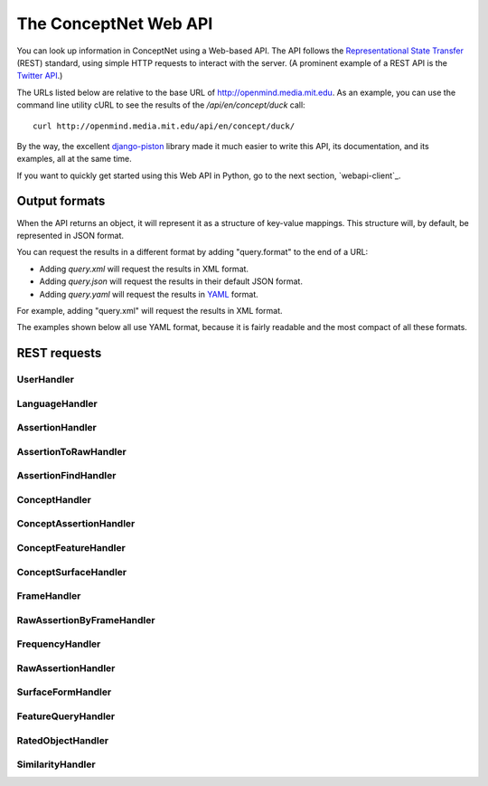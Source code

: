 
.. _webapi:

The ConceptNet Web API
======================

You can look up information in ConceptNet using a Web-based API. The API
follows the `Representational State Transfer`_ (REST) standard, using simple
HTTP requests to interact with the server. (A prominent example of a REST API
is the `Twitter API`_.)

.. _`Representational State Transfer`: http://en.wikipedia.org/wiki/Representational_State_Transfer
.. _`Twitter API`: http://apiwiki.twitter.com/Twitter-API-Documentation

The URLs listed below are relative to the base URL of http://openmind.media.mit.edu. As an
example, you can use the command line utility cURL to see the results of the
`/api/en/concept/duck` call::

  curl http://openmind.media.mit.edu/api/en/concept/duck/

By the way, the excellent `django-piston`_ library made it much easier to write
this API, its documentation, and its examples, all at the same time.

.. _`django-piston`: http://bitbucket.org/jespern/django-piston/wiki/Home

If you want to quickly get started using this Web API in Python, go to the next
section, `webapi-client`_.

Output formats
--------------

When the API returns an object, it will represent it as a structure of key-value
mappings. This structure will, by default, be represented in JSON format.

You can request the results in a different format by adding "query.format" to
the end of a URL:

- Adding `query.xml` will request the results in XML format.
- Adding `query.json` will request the results in their default JSON format.
- Adding `query.yaml` will request the results in YAML_ format.
  
.. _YAML: http://yaml.org

For example, adding "query.xml" will request the results in XML format.

The examples shown below all use YAML format, because it is fairly readable and
the most compact of all these formats.

REST requests
-------------



UserHandler
.......................................

.. function:: /api/user/{username}/

    
    **Checking users**: A GET request to this URL will confirm whether a user
    exists. If the user exists, this returns a data structure containing their
    username. If the user does not exist, it returns a 404 response.

    **Creating users**: A POST request to this URL will create a user that does
    not already exist. This takes two additional POST parameters:

    - `password`: The password the new user should have.
    - `email`: (Optional and not very important) The e-mail address to be
      associated with the user in the database.

    Do not use high-security passwords here. You're sending them over plain
    HTTP, so they are not encrypted.
    
    Implemented by: :class:`conceptnet.webapi.UserHandler`

    
    
    **Example:** `GET /api/user/verbosity/query.yaml <http://openmind.media.mit.edu/api/user/verbosity/query.yaml>`_ ::
    
        {username: verbosity}
    
    


LanguageHandler
.......................................

.. function:: /api/{lang}/

    
    A GET request to this URL will show basic information about a language --
    its ID and how many sentences (parsed or unparsed) exist in the database
    for that language.

    The sentence count is a cached value. It might become out of sync with the
    actual number of sentences, but it's not supposed to.
    
    Implemented by: :class:`conceptnet.webapi.LanguageHandler`

    
    
    **Example:** `GET /api/ja/query.yaml <http://openmind.media.mit.edu/api/ja/query.yaml>`_ ::
    
        {id: ja, sentence_count: 14540}
    
    


AssertionHandler
.......................................

.. function:: /api/{lang}/assertion/{id}/

    
    A GET request to this URL returns information about the Assertion with
    a particular ID.
    
    This ID will appear in URLs of other objects,
    such as RawAssertions, that refer to this Assertion.
    
    Implemented by: :class:`conceptnet.webapi.AssertionHandler`

    
    
    **Example:** `GET /api/en/assertion/25/query.yaml <http://openmind.media.mit.edu/api/en/assertion/25/query.yaml>`_ ::
    
        concept1:
          canonical_name: go to a concert
          language: {id: en}
          resource_uri: /api/en/concept/go%20concert/
          text: go concert
        concept2:
          canonical_name: hearing music
          language: {id: en}
          resource_uri: /api/en/concept/hear%20music/
          text: hear music
        frequency:
          language: {id: en}
          resource_uri: /api/en/frequency//
          text: ''
          value: 5
        language: {id: en}
        relation: {name: HasSubevent}
        resource_uri: /api/en/assertion/25/
        score: 9
    
    


AssertionToRawHandler
.......................................

.. function:: /api/{lang}/assertion/{id}/raw/

    
    A GET request to this URL will list the RawAssertions (natural language
    statements) associated with a given Assertion ID.
    
    Implemented by: :class:`conceptnet.webapi.AssertionToRawHandler`

    
    
    **Example:** `GET /api/en/assertion/31445/raw/query.yaml <http://openmind.media.mit.edu/api/en/assertion/31445/raw/query.yaml>`_ ::
    
        - assertion:
            concept1:
              canonical_name: a computer
              language: {id: en}
              resource_uri: /api/en/concept/computer/
              text: computer
            concept2:
              canonical_name: play a game
              language: {id: en}
              resource_uri: /api/en/concept/play%20game/
              text: play game
            frequency:
              language: {id: en}
              resource_uri: /api/en/frequency//
              text: ''
              value: 5
            language: {id: en}
            relation: {name: UsedFor}
            resource_uri: /api/en/assertion/31445/
            score: 21
          created: 2009-03-12 07:39:58.485641
          creator: {username: infovore}
          frame:
            frequency:
              language: {id: en}
              resource_uri: /api/en/frequency//
              text: ''
              value: 5
            goodness: 2
            language: {id: en}
            relation: {name: UsedFor}
            resource_uri: /api/en/frame/90/
            text: '{1} can be used to {2}'
          language: {id: en}
          resource_uri: /api/en/raw_assertion/223329/
          score: 16
          sentence:
            created_on: 2006-11-14 17:38:29.661909
            creator: {username: infovore}
            language: {id: en}
            score: 11
            text: A computer can be used to play games.
          surface1:
            concept:
              canonical_name: a computer
              language: {id: en}
              resource_uri: /api/en/concept/computer/
              text: computer
            language: {id: en}
            residue: a 1
            resource_uri: /api/en/surface/A%20computer/
            text: A computer
          surface2:
            concept:
              canonical_name: play a game
              language: {id: en}
              resource_uri: /api/en/concept/play%20game/
              text: play game
            language: {id: en}
            residue: 1 2s
            resource_uri: /api/en/surface/play%20games/
            text: play games
          updated: 2010-08-16 11:32:46.755767
        - assertion:
            concept1:
              canonical_name: a computer
              language: {id: en}
              resource_uri: /api/en/concept/computer/
              text: computer
            concept2:
              canonical_name: play a game
              language: {id: en}
              resource_uri: /api/en/concept/play%20game/
              text: play game
            frequency:
              language: {id: en}
              resource_uri: /api/en/frequency//
              text: ''
              value: 5
            language: {id: en}
            relation: {name: UsedFor}
            resource_uri: /api/en/assertion/31445/
            score: 21
          created: 2009-03-11 21:33:53.941539
          creator: {username: jradoff}
          frame:
            frequency:
              language: {id: en}
              resource_uri: /api/en/frequency//
              text: ''
              value: 5
            goodness: 2
            language: {id: en}
            relation: {name: UsedFor}
            resource_uri: /api/en/frame/90/
            text: '{1} can be used to {2}'
          language: {id: en}
          resource_uri: /api/en/raw_assertion/85931/
          score: 2
          sentence:
            created_on: 2006-11-14 16:06:57.129833
            creator: {username: jradoff}
            language: {id: en}
            score: 1
            text: Computers can be used to play games
          surface1:
            concept:
              canonical_name: a computer
              language: {id: en}
              resource_uri: /api/en/concept/computer/
              text: computer
            language: {id: en}
            residue: 1s
            resource_uri: /api/en/surface/Computers/
            text: Computers
          surface2:
            concept:
              canonical_name: play a game
              language: {id: en}
              resource_uri: /api/en/concept/play%20game/
              text: play game
            language: {id: en}
            residue: 1 2s
            resource_uri: /api/en/surface/play%20games/
            text: play games
          updated: 2010-04-21 21:52:27.157557
        - assertion:
            concept1:
              canonical_name: a computer
              language: {id: en}
              resource_uri: /api/en/concept/computer/
              text: computer
            concept2:
              canonical_name: play a game
              language: {id: en}
              resource_uri: /api/en/concept/play%20game/
              text: play game
            frequency:
              language: {id: en}
              resource_uri: /api/en/frequency//
              text: ''
              value: 5
            language: {id: en}
            relation: {name: UsedFor}
            resource_uri: /api/en/assertion/31445/
            score: 21
          created: 2009-03-11 18:43:07.429866
          creator: {username: Chriki}
          frame:
            frequency:
              language: {id: en}
              resource_uri: /api/en/frequency//
              text: ''
              value: 5
            goodness: 2
            language: {id: en}
            relation: {name: UsedFor}
            resource_uri: /api/en/frame/4/
            text: You can use {1} to {2}
          language: {id: en}
          resource_uri: /api/en/raw_assertion/33432/
          score: 2
          sentence:
            created_on: 2006-11-14 15:32:32.050252
            creator: {username: Chriki}
            language: {id: en}
            score: 1
            text: You can use a computer to play games.
          surface1:
            concept:
              canonical_name: a computer
              language: {id: en}
              resource_uri: /api/en/concept/computer/
              text: computer
            language: {id: en}
            residue: a 1
            resource_uri: /api/en/surface/a%20computer/
            text: a computer
          surface2:
            concept:
              canonical_name: play a game
              language: {id: en}
              resource_uri: /api/en/concept/play%20game/
              text: play game
            language: {id: en}
            residue: 1 2s
            resource_uri: /api/en/surface/play%20games/
            text: play games
          updated: 2010-04-21 23:17:28.934516
        - assertion:
            concept1:
              canonical_name: a computer
              language: {id: en}
              resource_uri: /api/en/concept/computer/
              text: computer
            concept2:
              canonical_name: play a game
              language: {id: en}
              resource_uri: /api/en/concept/play%20game/
              text: play game
            frequency:
              language: {id: en}
              resource_uri: /api/en/frequency//
              text: ''
              value: 5
            language: {id: en}
            relation: {name: UsedFor}
            resource_uri: /api/en/assertion/31445/
            score: 21
          created: 2009-03-12 02:44:06.656549
          creator: {username: Surgchen}
          frame:
            frequency:
              language: {id: en}
              resource_uri: /api/en/frequency//
              text: ''
              value: 5
            goodness: 3
            language: {id: en}
            relation: {name: UsedFor}
            resource_uri: /api/en/frame/7/
            text: '{1} is for {2}'
          language: {id: en}
          resource_uri: /api/en/raw_assertion/163934/
          score: 1
          sentence:
            created_on: 2006-11-14 16:53:44.325891
            creator: {username: Surgchen}
            language: {id: en}
            score: 1
            text: a computer is for playing games
          surface1:
            concept:
              canonical_name: a computer
              language: {id: en}
              resource_uri: /api/en/concept/computer/
              text: computer
            language: {id: en}
            residue: a 1
            resource_uri: /api/en/surface/a%20computer/
            text: a computer
          surface2:
            concept:
              canonical_name: play a game
              language: {id: en}
              resource_uri: /api/en/concept/play%20game/
              text: play game
            language: {id: en}
            residue: 1'ing 2s
            resource_uri: /api/en/surface/playing%20games/
            text: playing games
          updated: 2009-12-03 09:35:58.763571
        - assertion:
            concept1:
              canonical_name: a computer
              language: {id: en}
              resource_uri: /api/en/concept/computer/
              text: computer
            concept2:
              canonical_name: play a game
              language: {id: en}
              resource_uri: /api/en/concept/play%20game/
              text: play game
            frequency:
              language: {id: en}
              resource_uri: /api/en/frequency//
              text: ''
              value: 5
            language: {id: en}
            relation: {name: UsedFor}
            resource_uri: /api/en/assertion/31445/
            score: 21
          created: 2009-03-12 01:39:23.581455
          creator: {username: hanta007}
          frame:
            frequency:
              language: {id: en}
              resource_uri: /api/en/frequency//
              text: ''
              value: 5
            goodness: 2
            language: {id: en}
            relation: {name: UsedFor}
            resource_uri: /api/en/frame/8/
            text: '{1} is used for {2}'
          language: {id: en}
          resource_uri: /api/en/raw_assertion/149058/
          score: 1
          sentence:
            created_on: 2006-11-14 16:42:50.858692
            creator: {username: hanta007}
            language: {id: en}
            score: 1
            text: a computer is used for playing games
          surface1:
            concept:
              canonical_name: a computer
              language: {id: en}
              resource_uri: /api/en/concept/computer/
              text: computer
            language: {id: en}
            residue: a 1
            resource_uri: /api/en/surface/a%20computer/
            text: a computer
          surface2:
            concept:
              canonical_name: play a game
              language: {id: en}
              resource_uri: /api/en/concept/play%20game/
              text: play game
            language: {id: en}
            residue: 1'ing 2s
            resource_uri: /api/en/surface/playing%20games/
            text: playing games
          updated: 2009-12-03 05:46:13.115839
        - assertion:
            concept1:
              canonical_name: a computer
              language: {id: en}
              resource_uri: /api/en/concept/computer/
              text: computer
            concept2:
              canonical_name: play a game
              language: {id: en}
              resource_uri: /api/en/concept/play%20game/
              text: play game
            frequency:
              language: {id: en}
              resource_uri: /api/en/frequency//
              text: ''
              value: 5
            language: {id: en}
            relation: {name: UsedFor}
            resource_uri: /api/en/assertion/31445/
            score: 21
          created: 2010-02-16 19:42:42.007318
          creator: {username: puga}
          frame:
            frequency:
              language: {id: en}
              resource_uri: /api/en/frequency//
              text: ''
              value: 5
            goodness: 3
            language: {id: en}
            relation: {name: UsedFor}
            resource_uri: /api/en/frame/7/
            text: '{1} is for {2}'
          language: {id: en}
          resource_uri: /api/en/raw_assertion/1284488/
          score: 1
          sentence:
            created_on: 2010-02-16 19:42:44.207263
            creator: {username: puga}
            language: {id: en}
            score: 1
            text: computer is for play games
          surface1:
            concept:
              canonical_name: a computer
              language: {id: en}
              resource_uri: /api/en/concept/computer/
              text: computer
            language: {id: en}
            residue: '1'
            resource_uri: /api/en/surface/computer/
            text: computer
          surface2:
            concept:
              canonical_name: play a game
              language: {id: en}
              resource_uri: /api/en/concept/play%20game/
              text: play game
            language: {id: en}
            residue: 1 2s
            resource_uri: /api/en/surface/play%20games/
            text: play games
          updated: 2010-02-16 19:42:45.829579
        - assertion:
            concept1:
              canonical_name: a computer
              language: {id: en}
              resource_uri: /api/en/concept/computer/
              text: computer
            concept2:
              canonical_name: play a game
              language: {id: en}
              resource_uri: /api/en/concept/play%20game/
              text: play game
            frequency:
              language: {id: en}
              resource_uri: /api/en/frequency//
              text: ''
              value: 5
            language: {id: en}
            relation: {name: UsedFor}
            resource_uri: /api/en/assertion/31445/
            score: 21
          created: 2009-04-14 21:09:56.440264
          creator: {username: openmind}
          frame:
            frequency:
              language: {id: en}
              resource_uri: /api/en/frequency//
              text: ''
              value: 5
            goodness: 2
            language: {id: en}
            relation: {name: UsedFor}
            resource_uri: /api/en/frame/90/
            text: '{1} can be used to {2}'
          language: {id: en}
          resource_uri: /api/en/raw_assertion/544683/
          score: 1
          sentence:
            created_on: 2009-04-14 21:09:56.521981
            creator: {username: openmind}
            language: {id: en}
            score: 1
            text: computers can be used to play games
          surface1:
            concept:
              canonical_name: a computer
              language: {id: en}
              resource_uri: /api/en/concept/computer/
              text: computer
            language: {id: en}
            residue: 1s
            resource_uri: /api/en/surface/computers/
            text: computers
          surface2:
            concept:
              canonical_name: play a game
              language: {id: en}
              resource_uri: /api/en/concept/play%20game/
              text: play game
            language: {id: en}
            residue: 1 2s
            resource_uri: /api/en/surface/play%20games/
            text: play games
          updated: 2009-12-03 15:14:18.291844
    
    


AssertionFindHandler
.......................................

.. function:: /api/{lang}/assertionfind/{relation}/{text1}/{text2}/

    
    A GET request to this URL will return an Assertion
    given the text of its two concepts and its relation.

    - `relation` is the name of the relation.
    - `text1` is the text of the first concept.
    - `text2` is the text of the second concept.
    
    The concept text can actually be any surface form that normalizes to that
    concept.

    If such an assertion exists, it will be returned. If not, you will get a
    404 response. You can use this to find out whether the assertion exists or
    not.
    
    Implemented by: :class:`conceptnet.webapi.AssertionFindHandler`

    
    
    **Example:** `GET /api/en/assertionfind/IsA/dog/animal/query.yaml <http://openmind.media.mit.edu/api/en/assertionfind/IsA/dog/animal/query.yaml>`_ ::
    
        - concept1:
            canonical_name: a dog
            language: {id: en}
            resource_uri: /api/en/concept/dog/
            text: dog
          concept2:
            canonical_name: animals
            language: {id: en}
            resource_uri: /api/en/concept/animal/
            text: animal
          frequency:
            language: {id: en}
            resource_uri: /api/en/frequency//
            text: ''
            value: 5
          language: {id: en}
          relation: {name: IsA}
          resource_uri: /api/en/assertion/382591/
          score: 12
    
    


ConceptHandler
.......................................

.. function:: /api/{lang}/concept/{concept}/

    
    A GET request to this URL will look up a Concept in ConceptNet.
    
    It may not be especially useful to use this query directly, as most of
    the information it gives you back is the information you needed to look it
    up in the first place. However, you can use this to test for a concept's
    existence, and this URL is a base for more interesting queries on concepts.
    
    Implemented by: :class:`conceptnet.webapi.ConceptHandler`

    
    
    **Example:** `GET /api/en/concept/duck/query.yaml <http://openmind.media.mit.edu/api/en/concept/duck/query.yaml>`_ ::
    
        canonical_name: duck
        language: {id: en}
        resource_uri: /api/en/concept/duck/
        text: duck
    
    


ConceptAssertionHandler
.......................................

.. function:: /api/{lang}/concept/{concept}/assertions/limit:{limit}/

    
    A GET request to this URL will look up all the
    :class:`Assertions <conceptnet.models.Assertion>` that this
    Concept participates in with a score of at least 1.
    
    The results will be limited to the *n* highest-scoring assertions.
    By default, this limit is 20, but you can set it up to 100 by changing
    the *limit* in the URL.
    
    Implemented by: :class:`conceptnet.webapi.ConceptAssertionHandler`

    
    
    **Example:** `GET /api/en/concept/web%20foot/assertions/limit:5/query.yaml <http://openmind.media.mit.edu/api/en/concept/web%20foot/assertions/limit:5/query.yaml>`_ ::
    
        - concept1:
            canonical_name: duck
            language: {id: en}
            resource_uri: /api/en/concept/duck/
            text: duck
          concept2:
            canonical_name: webbed feet
            language: {id: en}
            resource_uri: /api/en/concept/web%20foot/
            text: web foot
          frequency:
            language: {id: en}
            resource_uri: /api/en/frequency//
            text: ''
            value: 5
          language: {id: en}
          relation: {name: HasA}
          resource_uri: /api/en/assertion/75224/
          score: 7
        - concept1:
            canonical_name: a waterfowl
            language: {id: en}
            resource_uri: /api/en/concept/waterfowl/
            text: waterfowl
          concept2:
            canonical_name: webbed feet
            language: {id: en}
            resource_uri: /api/en/concept/web%20foot/
            text: web foot
          frequency:
            language: {id: en}
            resource_uri: /api/en/frequency//
            text: ''
            value: 5
          language: {id: en}
          relation: {name: HasA}
          resource_uri: /api/en/assertion/76465/
          score: 1
        - concept1:
            canonical_name: duck
            language: {id: en}
            resource_uri: /api/en/concept/duck/
            text: duck
          concept2:
            canonical_name: webbed feet
            language: {id: en}
            resource_uri: /api/en/concept/web%20foot/
            text: web foot
          frequency:
            language: {id: en}
            resource_uri: /api/en/frequency//
            text: ''
            value: 5
          language: {id: en}
          relation: {name: IsA}
          resource_uri: /api/en/assertion/699417/
          score: 1
        - concept1:
            canonical_name: penquin
            language: {id: en}
            resource_uri: /api/en/concept/penquin/
            text: penquin
          concept2:
            canonical_name: webbed feet
            language: {id: en}
            resource_uri: /api/en/concept/web%20foot/
            text: web foot
          frequency:
            language: {id: en}
            resource_uri: /api/en/frequency//
            text: ''
            value: 5
          language: {id: en}
          relation: {name: HasA}
          resource_uri: /api/en/assertion/101343/
          score: 1
        - concept1:
            canonical_name: duck
            language: {id: en}
            resource_uri: /api/en/concept/duck/
            text: duck
          concept2:
            canonical_name: webbed feet
            language: {id: en}
            resource_uri: /api/en/concept/web%20foot/
            text: web foot
          frequency:
            language: {id: en}
            resource_uri: /api/en/frequency//
            text: ''
            value: 5
          language: {id: en}
          relation: {name: HasProperty}
          resource_uri: /api/en/assertion/641891/
          score: 1
    
    


ConceptFeatureHandler
.......................................

.. function:: /api/{lang}/concept/{concept}/features/

    
    A GET request to this URL will return a list of all existing
    :class:`Features <conceptnet.models.Features>` built on the given
    :class:`Concept <conceptnet.models.Concept>`.

    The features will be described in a short form: each feature will be a
    dictionary containing its *direction*, the *relation* involved, and the
    *resource_uri* for looking up more information about that feature. The
    concept will be omitted from each feature, because you already know it.
    
    Implemented by: :class:`conceptnet.webapi.ConceptFeatureHandler`

    
    
    **Example:** `GET /api/en/concept/moose/features/query.yaml <http://openmind.media.mit.edu/api/en/concept/moose/features/query.yaml>`_ ::
    
        - direction: left
          relation: {name: IsA}
          resource_uri: /api/en/leftfeature/IsA/moose/
        - direction: left
          relation: {name: AtLocation}
          resource_uri: /api/en/leftfeature/AtLocation/moose/
        - direction: left
          relation: {name: UsedFor}
          resource_uri: /api/en/leftfeature/UsedFor/moose/
        - direction: left
          relation: {name: ConceptuallyRelatedTo}
          resource_uri: /api/en/leftfeature/ConceptuallyRelatedTo/moose/
        - direction: left
          relation: {name: HasA}
          resource_uri: /api/en/leftfeature/HasA/moose/
        - direction: left
          relation: {name: HasProperty}
          resource_uri: /api/en/leftfeature/HasProperty/moose/
        - direction: left
          relation: {name: LocatedNear}
          resource_uri: /api/en/leftfeature/LocatedNear/moose/
        - direction: left
          relation: {name: SimilarSize}
          resource_uri: /api/en/leftfeature/SimilarSize/moose/
        - direction: right
          relation: {name: IsA}
          resource_uri: /api/en/rightfeature/IsA/moose/
        - direction: right
          relation: {name: AtLocation}
          resource_uri: /api/en/rightfeature/AtLocation/moose/
        - direction: right
          relation: {name: ConceptuallyRelatedTo}
          resource_uri: /api/en/rightfeature/ConceptuallyRelatedTo/moose/
        - direction: right
          relation: {name: PartOf}
          resource_uri: /api/en/rightfeature/PartOf/moose/
        - direction: right
          relation: {name: LocatedNear}
          resource_uri: /api/en/rightfeature/LocatedNear/moose/
    
    


ConceptSurfaceHandler
.......................................

.. function:: /api/{lang}/concept/{concept}/surfaceforms/limit:{limit}/

    
    A GET request to this URL will look up all the
    :class:`SurfaceForms <conceptnet.models.SurfaceForm>` that
    correspond to this Concept -- that is, the phrases of natural language
    that are considered to reduce to this Concept.
    
    The results will be limited to *n* surface forms.
    By default, this limit is 20, but you can set it up to 100 by adding
    `limit:n/` to the URI.
    
    Implemented by: :class:`conceptnet.webapi.ConceptSurfaceHandler`

    
    
    **Example:** `GET /api/en/concept/web%20foot/surfaceforms/limit:5/query.yaml <http://openmind.media.mit.edu/api/en/concept/web%20foot/surfaceforms/limit:5/query.yaml>`_ ::
    
        - concept:
            canonical_name: webbed feet
            language: {id: en}
            resource_uri: /api/en/concept/web%20foot/
            text: web foot
          language: {id: en}
          residue: 1ed 2s
          resource_uri: /api/en/surface/webbed%20feet/
          text: webbed feet
        - concept:
            canonical_name: webbed feet
            language: {id: en}
            resource_uri: /api/en/concept/web%20foot/
            text: web foot
          language: {id: en}
          residue: 1 2s
          resource_uri: /api/en/surface/web%20feet/
          text: web feet
        - concept:
            canonical_name: webbed feet
            language: {id: en}
            resource_uri: /api/en/concept/web%20foot/
            text: web foot
          language: {id: en}
          residue: 1ed 2ed
          resource_uri: /api/en/surface/webbed%20footed/
          text: webbed footed
        - concept:
            canonical_name: webbed feet
            language: {id: en}
            resource_uri: /api/en/concept/web%20foot/
            text: web foot
          language: {id: en}
          residue: have 1ed 2s
          resource_uri: /api/en/surface/have%20webbed%20feet/
          text: have webbed feet
    
    


FrameHandler
.......................................

.. function:: /api/{lang}/frame/{id}/

    
    A GET request to this URL will look up a sentence frame in a particular
    language, given its ID.
    
    This ID will appear in URLs of other objects,
    such as RawAssertions, that refer to this Frame.
    
    Implemented by: :class:`conceptnet.webapi.FrameHandler`

    
    
    **Example:** `GET /api/en/frame/7/query.yaml <http://openmind.media.mit.edu/api/en/frame/7/query.yaml>`_ ::
    
        frequency:
          language: {id: en}
          resource_uri: /api/en/frequency//
          text: ''
          value: 5
        goodness: 3
        language: {id: en}
        relation: {name: UsedFor}
        resource_uri: /api/en/frame/7/
        text: '{1} is for {2}'
    
    


RawAssertionByFrameHandler
.......................................

.. function:: /api/{lang}/frame/{id}/statements/limit:{limit}/

    
    **Getting assertions**: A GET request to this URL lists the RawAssertions
    that use a particular
    sentence frame, specified by its ID. As with other queries that return a
    list, this returns 20 results by default, but you can ask for up to 100
    by changing the value of *limit*.
    
    **Adding assertions**: A POST request to this URL submits new knowledge to
    Open Mind. The
    POST parameters `text1` and `text2` specify the text that fills the blanks.
    
    You must either have a logged-in cookie or send `username` and
    `password` as additional parameters.
    
    Other optional parameters:

    - `activity`: a string identifying what activity or application this
      request is coming from.
    - `vote`: either 1 or -1. This will vote for or against the assertion after
      you create it, something you often want to do.
    
    Implemented by: :class:`conceptnet.webapi.RawAssertionByFrameHandler`

    
    


FrequencyHandler
.......................................

.. function:: /api/{lang}/frequency/{text}/

    
    A GET request to this URL will look up a Frequency modifier by name in
    ConceptNet's natural language module. Each Frequency has a value from
    -10 to 10, so for example, you can use this to determine that
    the English modifier "sometimes" has a value of 4 in ConceptNet.
    
    Implemented by: :class:`conceptnet.webapi.FrequencyHandler`

    
    
    **Example:** `GET /api/en/frequency/sometimes/query.yaml <http://openmind.media.mit.edu/api/en/frequency/sometimes/query.yaml>`_ ::
    
        language: {id: en}
        resource_uri: /api/en/frequency/sometimes/
        text: sometimes
        value: 4
    
    


RawAssertionHandler
.......................................

.. function:: /api/{lang}/raw_assertion/{id}/

    
    A GET request to this URL returns information about the RawAssertion
    with a particular ID. This includes the Sentence and Assertion that it
    connects, if they exist.
    
    Implemented by: :class:`conceptnet.webapi.RawAssertionHandler`

    
    
    **Example:** `GET /api/en/raw_assertion/26/query.yaml <http://openmind.media.mit.edu/api/en/raw_assertion/26/query.yaml>`_ ::
    
        assertion:
          concept1:
            canonical_name: go to a concert
            language: {id: en}
            resource_uri: /api/en/concept/go%20concert/
            text: go concert
          concept2:
            canonical_name: hearing music
            language: {id: en}
            resource_uri: /api/en/concept/hear%20music/
            text: hear music
          frequency:
            language: {id: en}
            resource_uri: /api/en/frequency//
            text: ''
            value: 5
          language: {id: en}
          relation: {name: HasSubevent}
          resource_uri: /api/en/assertion/25/
          score: 9
        created: 2009-03-11 14:59:35.901858
        creator: {username: MrMcGibby}
        frame:
          frequency:
            language: {id: en}
            resource_uri: /api/en/frequency//
            text: ''
            value: 5
          goodness: 2
          language: {id: en}
          relation: {name: HasSubevent}
          resource_uri: /api/en/frame/19/
          text: Something that might happen while {1} is {2}
        language: {id: en}
        resource_uri: /api/en/raw_assertion/26/
        score: 1
        sentence:
          created_on: 2006-11-14 15:32:37.087072
          creator: {username: MrMcGibby}
          language: {id: en}
          score: 1
          text: Something that might happen while going to a concert is hear music
        surface1:
          concept:
            canonical_name: go to a concert
            language: {id: en}
            resource_uri: /api/en/concept/go%20concert/
            text: go concert
          language: {id: en}
          residue: 1'ing to a 2
          resource_uri: /api/en/surface/going%20to%20a%20concert/
          text: going to a concert
        surface2:
          concept:
            canonical_name: hearing music
            language: {id: en}
            resource_uri: /api/en/concept/hear%20music/
            text: hear music
          language: {id: en}
          residue: 1 2
          resource_uri: /api/en/surface/hear%20music/
          text: hear music
        updated: 2009-12-03 05:09:18.677617
    
    


SurfaceFormHandler
.......................................

.. function:: /api/{lang}/surface/{text}/

    
    A GET request to this URL will look up a SurfaceForm in ConceptNet. The
    SurfaceForm must represent a phrase that someone has used at some point
    on ConceptNet.
    
    Implemented by: :class:`conceptnet.webapi.SurfaceFormHandler`

    
    
    **Example:** `GET /api/en/surface/have%20webbed%20feet/query.yaml <http://openmind.media.mit.edu/api/en/surface/have%20webbed%20feet/query.yaml>`_ ::
    
        concept:
          canonical_name: webbed feet
          language: {id: en}
          resource_uri: /api/en/concept/web%20foot/
          text: web foot
        language: {id: en}
        residue: have 1ed 2s
        resource_uri: /api/en/surface/have%20webbed%20feet/
        text: have webbed feet
    
    


FeatureQueryHandler
.......................................

.. function:: /api/{lang}/{dir}feature/{relation}/{concept}/limit:{limit}/

    
    A GET request to this URL will look up the
    :class:`Assertions <conceptnet.models.Assertion>` that contain a
    certain :class:`Feature <conceptnet.models.Feature>`.
    
    The parameter "{dir}feature" means that the URL should contain either
    `leftfeature/` or `rightfeature/`, depending on what form of feature
    you are looking for. See the :class:`Feature <conceptnet.models.Feature>`
    documentation for more explanation.
    
    As with other queries that return a
    list, this returns 20 results by default, but you may ask for up to 100
    by changing the value of *limit*.
    
    Implemented by: :class:`conceptnet.webapi.FeatureQueryHandler`

    
    
    **Example:** `GET /api/en/rightfeature/HasA/web%20foot/limit:5/query.yaml <http://openmind.media.mit.edu/api/en/rightfeature/HasA/web%20foot/limit:5/query.yaml>`_ ::
    
        - concept1:
            canonical_name: duck
            language: {id: en}
            resource_uri: /api/en/concept/duck/
            text: duck
          concept2:
            canonical_name: webbed feet
            language: {id: en}
            resource_uri: /api/en/concept/web%20foot/
            text: web foot
          frequency:
            language: {id: en}
            resource_uri: /api/en/frequency//
            text: ''
            value: 5
          language: {id: en}
          relation: {name: HasA}
          resource_uri: /api/en/assertion/75224/
          score: 7
        - concept1:
            canonical_name: a waterfowl
            language: {id: en}
            resource_uri: /api/en/concept/waterfowl/
            text: waterfowl
          concept2:
            canonical_name: webbed feet
            language: {id: en}
            resource_uri: /api/en/concept/web%20foot/
            text: web foot
          frequency:
            language: {id: en}
            resource_uri: /api/en/frequency//
            text: ''
            value: 5
          language: {id: en}
          relation: {name: HasA}
          resource_uri: /api/en/assertion/76465/
          score: 1
        - concept1:
            canonical_name: penquin
            language: {id: en}
            resource_uri: /api/en/concept/penquin/
            text: penquin
          concept2:
            canonical_name: webbed feet
            language: {id: en}
            resource_uri: /api/en/concept/web%20foot/
            text: web foot
          frequency:
            language: {id: en}
            resource_uri: /api/en/frequency//
            text: ''
            value: 5
          language: {id: en}
          relation: {name: HasA}
          resource_uri: /api/en/assertion/101343/
          score: 1
    
    


RatedObjectHandler
.......................................

.. function:: /api/{lang}/{type}/{id}/votes/

    
    A GET request to this URL will look up an object that can be voted on
    by users, and show how users have voted on it.
    
    The "type" parameter should either be 'assertion', 'raw_assertion', or
    'sentence', and the "id" should be an object's ID within that type.
    
    This request will return a structure containing the object itself, its
    type, and its list of votes.
    
    A POST request to this URL lets you vote on the object, by supplying
    the parameter `vote` with a value of 1 or -1. You must either have a
    logged-in cookie or send `username` and `password` as additional parameters.
    
    Other optional parameters:
    
    * `activity`: a string identifying what activity or application this
      request is coming from.
    
    Implemented by: :class:`conceptnet.webapi.RatedObjectHandler`

    
    
    **Example:** `GET /api/en/assertion/25/votes/query.yaml <http://openmind.media.mit.edu/api/en/assertion/25/votes/query.yaml>`_ ::
    
        assertion:
          concept1:
            canonical_name: go to a concert
            language: {id: en}
            resource_uri: /api/en/concept/go%20concert/
            text: go concert
          concept2:
            canonical_name: hearing music
            language: {id: en}
            resource_uri: /api/en/concept/hear%20music/
            text: hear music
          frequency:
            language: {id: en}
            resource_uri: /api/en/frequency//
            text: ''
            value: 5
          language: {id: en}
          relation: {name: HasSubevent}
          resource_uri: /api/en/assertion/25/
          score: 9
        type: assertion
        votes:
        - user: {username: PaoloM}
          vote: 1
        - user: {username: dab}
          vote: 1
        - user: {username: rspeer}
          vote: 1
        - user: {username: MrMcGibby}
          vote: 1
        - user: {username: manauser}
          vote: 1
        - user: {username: RogierBrussee}
          vote: 1
        - user: {username: dopefishdave}
          vote: 1
        - user: {username: glennlee}
          vote: 1
        - user: {username: skoerber}
          vote: 1
    
    
SimilarityHandler
.......................................

.. function:: /api/{lang}/similar_to/{termlist}/limit:{limit}/

    
    A GET request to this URL will take in a comma-separated list of concept
    names, and return a list of concepts that are the most similar.
    The concept names can have underscores that are translated
    to spaces, and @ signs that indicate a weight. For example:

        /api/en/similar_to/dog,cat,mouse@0.5,guinea_pig/limit:10
    
    The first argument is the language, and the second argument is the list
    of terms. The language must currently be 'en'.
    
    Implemented by: :class:`conceptnet.webapi.SimilarityHandler`

    
    
    **Example:** `GET /api/en/similar_to/dog,cat,mouse@0.5,guinea_pig/limit:10/query.yaml <http://openmind.media.mit.edu/api/en/similar_to/dog,cat,mouse@0.5,guinea_pig/limit:5/query.yaml>`_ ::
    
        - concept:
            canonical_name: a cat
            language: {id: en}
            resource_uri: /api/en/concept/cat/
            text: cat
          score: 3.4199635478331318
        - concept:
            canonical_name: a dog
            language: {id: en}
            resource_uri: /api/en/concept/dog/
            text: dog
          score: 3.381817053975718
        - concept:
            canonical_name: a tabby cat
            language: {id: en}
            resource_uri: /api/en/concept/tabby%20cat/
            text: tabby cat
          score: 3.3789687864846085
        - concept:
            canonical_name: a kitten
            language: {id: en}
            resource_uri: /api/en/concept/kitten/
            text: kitten
          score: 3.3779517430787402
        - concept:
            canonical_name: Guinea pigs
            language: {id: en}
            resource_uri: /api/en/concept/guinea%20pig/
            text: guinea pig
          score: 3.3541297786211377
